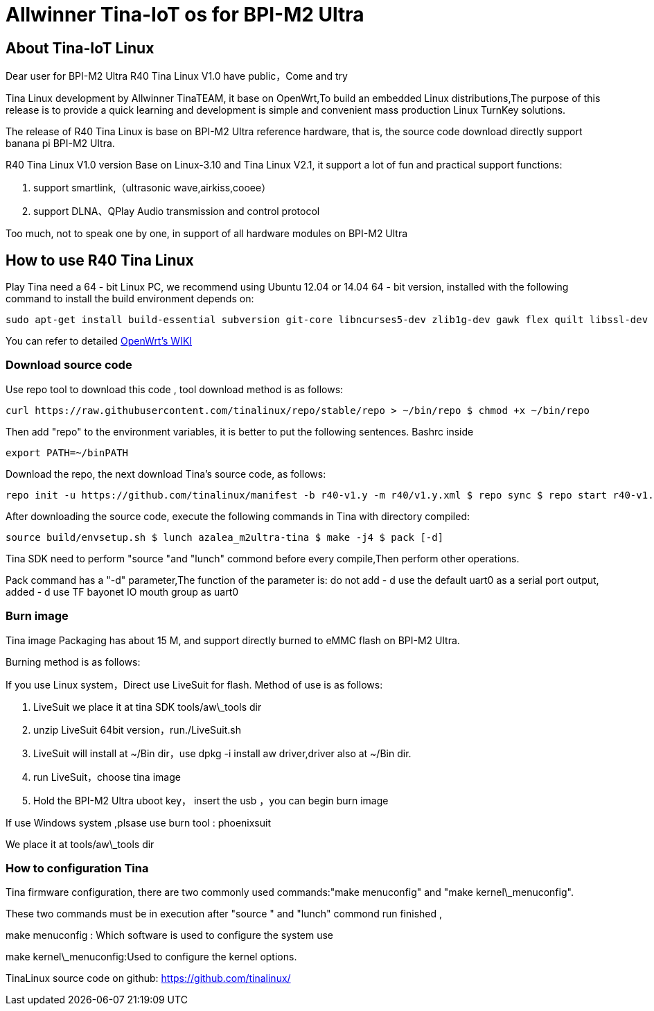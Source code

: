 = Allwinner Tina-IoT os for BPI-M2 Ultra

== About Tina-IoT Linux

Dear user for BPI-M2 Ultra R40 Tina Linux V1.0 have public，Come and try

Tina Linux development by Allwinner TinaTEAM, it base on OpenWrt,To build an embedded Linux distributions,The purpose of this release is to provide a quick learning and development is simple and convenient mass production Linux TurnKey solutions.

The release of R40 Tina Linux is base on BPI-M2 Ultra reference hardware, that is, the source code download directly support banana pi BPI-M2 Ultra.

R40 Tina Linux V1.0 version Base on Linux-3.10 and Tina Linux V2.1, it support a lot of fun and practical support functions:

. support smartlink,（ultrasonic wave,airkiss,cooee）

. support DLNA、QPlay Audio transmission and control protocol

Too much, not to speak one by one, in support of all hardware modules on BPI-M2 Ultra

== How to use R40 Tina Linux

Play Tina need a 64 - bit Linux PC, we recommend using Ubuntu 12.04 or 14.04 64 - bit version, installed with the following command to install the build environment depends on:

```sh
sudo apt-get install build-essential subversion git-core libncurses5-dev zlib1g-dev gawk flex quilt libssl-dev xsltproc libxml-parser-perl mercurial bzr ecj cvs unzip
```

You can refer to detailed link:https://wiki.openwrt.org/doc/howto/buildroot.exigence[OpenWrt's WIKI]

=== Download source code

Use repo tool to download this code , tool download method is as follows:

```sh
curl https://raw.githubusercontent.com/tinalinux/repo/stable/repo > ~/bin/repo $ chmod +x ~/bin/repo
```

Then add "repo" to the environment variables, it is better to put the following sentences. Bashrc inside

```sh
export PATH=~/binPATH
```

Download the repo, the next download Tina's source code, as follows:

```sh
repo init -u https://github.com/tinalinux/manifest -b r40-v1.y -m r40/v1.y.xml $ repo sync $ repo start r40-v1.y --all
```

After downloading the source code, execute the following commands in Tina with directory compiled:

```sh
source build/envsetup.sh $ lunch azalea_m2ultra-tina $ make -j4 $ pack [-d]
```

Tina SDK need to perform "source "and "lunch" commond before every compile,Then perform other operations.

Pack command has a "-d" parameter,The function of the parameter is: do not add - d use the default uart0 as a serial port output, added - d use TF bayonet IO mouth group as uart0

=== Burn image

Tina image Packaging has about 15 M, and support directly burned to eMMC flash on BPI-M2 Ultra.

Burning method is as follows:

If you use Linux system，Direct use LiveSuit for flash. Method of use is as follows:

. LiveSuit we place it at tina SDK tools/aw\_tools dir

. unzip LiveSuit 64bit version，run./LiveSuit.sh

. LiveSuit will install at ~/Bin dir，use dpkg -i install aw driver,driver also at ~/Bin dir.

. run LiveSuit，choose tina image

. Hold the BPI-M2 Ultra uboot key， insert the usb ，you can begin burn image

If use Windows system ,plsase use burn tool : phoenixsuit

We place it at tools/aw\_tools dir

=== How to configuration Tina

Tina firmware configuration, there are two commonly used commands:"make menuconfig" and "make kernel\_menuconfig".

These two commands must be in execution after "source " and "lunch" commond run finished ,

make menuconfig : Which software is used to configure the system use

make kernel\_menuconfig:Used to configure the kernel options.

TinaLinux source code on github: https://github.com/tinalinux/